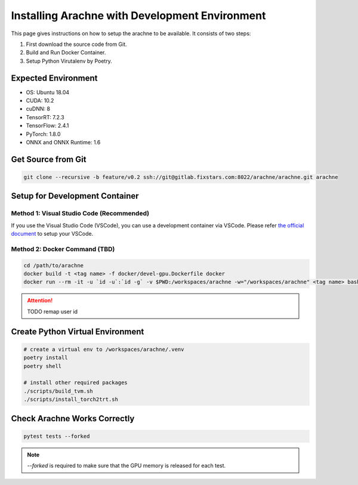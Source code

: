 
Installing Arachne with Development Environment
===============================================
This page gives instructions on how to setup the arachne to be available.
It consists of two steps:

1. First download the source code from Git.
2. Build and Run Docker Container.
3. Setup Python Virutalenv by Poetry.


Expected Environment
--------------------
* OS: Ubuntu 18.04
* CUDA: 10.2
* cuDNN: 8
* TensorRT: 7.2.3
* TensorFlow: 2.4.1
* PyTorch: 1.8.0
* ONNX and ONNX Runtime: 1.6


Get Source from Git
-------------------

.. code:: bash

    git clone --recursive -b feature/v0.2 ssh://git@gitlab.fixstars.com:8022/arachne/arachne.git arachne


Setup for Development Container
-------------------------------

Method 1: Visual Studio Code (Recommended)
^^^^^^^^^^^^^^^^^^^^^^^^^^^^^^^^^^^^^^^^^^

If you use the Visual Studio Code (VSCode), you can use a development container via VSCode.
Please refer `the official document <https://code.visualstudio.com/docs/remote/containers>`_ to setup your VSCode.


Method 2: Docker Command (TBD)
^^^^^^^^^^^^^^^^^^^^^^^^^^^^^^

.. code:: bash

    cd /path/to/arachne
    docker build -t <tag name> -f docker/devel-gpu.Dockerfile docker
    docker run --rm -it -u `id -u`:`id -g` -v $PWD:/workspaces/arachne -w="/workspaces/arachne" <tag name> bash


.. attention:: TODO remap user id



Create Python Virtual Environment
---------------------------------

.. code:: bash

    # create a virtual env to /workspaces/arachne/.venv
    poetry install
    poetry shell

    # install other required packages
    ./scripts/build_tvm.sh
    ./scripts/install_torch2trt.sh


Check Arachne Works Correctly
-----------------------------

.. code:: bash

    pytest tests --forked

.. note:: `--forked` is required to make sure that the GPU memory is released for each test.
